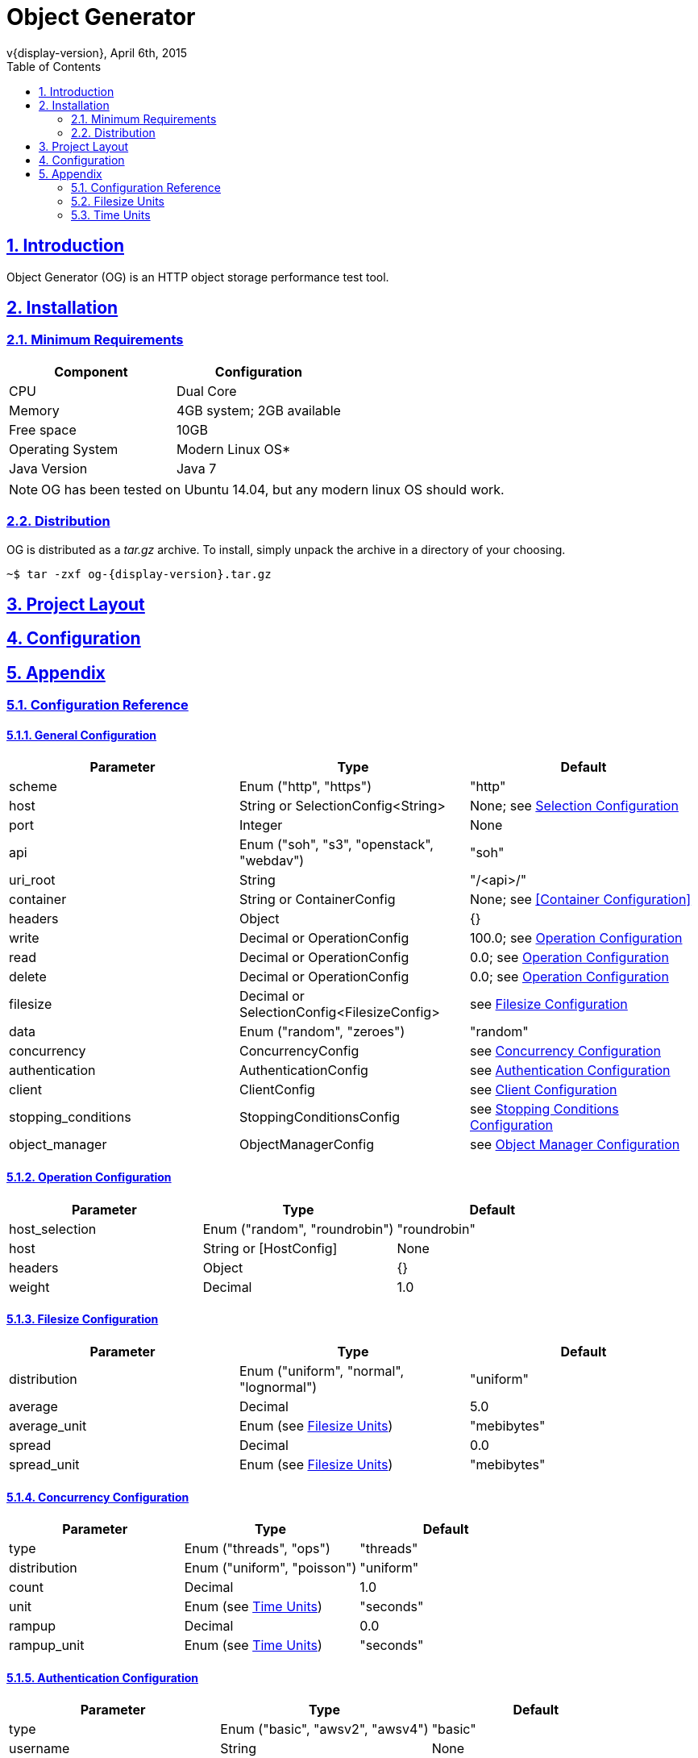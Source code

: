 = Object Generator
v{display-version}, April 6th, 2015
:toc: right
:sectlinks:
:sectanchors:
:numbered:

== Introduction
Object Generator (OG) is an HTTP object storage performance test tool.

== Installation

=== Minimum Requirements
|===
|Component|Configuration

|CPU
|Dual Core

|Memory
|4GB system; 2GB available

|Free space
|10GB

|Operating System
|Modern Linux OS*

|Java Version
|Java 7
|===

NOTE: OG has been tested on Ubuntu 14.04, but any modern linux OS should work.

=== Distribution
OG is distributed as a _tar.gz_ archive. To install, simply unpack the archive
in a directory of your choosing.

[source, bash, subs="attributes"]
----
~$ tar -zxf og-{display-version}.tar.gz
----

== Project Layout
== Configuration

== Appendix

=== Configuration Reference

==== General Configuration
|===
|Parameter|Type|Default

|scheme
|Enum ("http", "https")
|"http"

|host
|String or SelectionConfig<String>
|None; see <<Selection Configuration>>

|port
|Integer
|None

|api
|Enum ("soh", "s3", "openstack", "webdav")
|"soh"

|uri_root
|String
|"/<api>/"

|container
|String or ContainerConfig
|None; see <<Container Configuration>>

|headers
|Object
|{}

|write
|Decimal or OperationConfig
|100.0; see <<Operation Configuration>>

|read
|Decimal or OperationConfig
|0.0; see <<Operation Configuration>>

|delete
|Decimal or OperationConfig
|0.0; see <<Operation Configuration>>

|filesize
|Decimal or SelectionConfig<FilesizeConfig>
|see <<Filesize Configuration>>

|data
|Enum ("random", "zeroes")
|"random"

|concurrency
|ConcurrencyConfig
|see <<Concurrency Configuration>>

|authentication
|AuthenticationConfig
|see <<Authentication Configuration>>

|client
|ClientConfig
|see <<Client Configuration>>

|stopping_conditions
|StoppingConditionsConfig
|see <<Stopping Conditions Configuration>>

|object_manager
|ObjectManagerConfig
|see <<Object Manager Configuration>>
|===

==== Operation Configuration
|===
|Parameter|Type|Default

|host_selection
|Enum ("random", "roundrobin")
|"roundrobin"

|host
|String or [HostConfig]
|None

|headers
|Object
|{}

|weight
|Decimal
|1.0
|===

==== Filesize Configuration
|===
|Parameter|Type|Default

|distribution
|Enum ("uniform", "normal", "lognormal")
|"uniform"

|average
|Decimal
|5.0

|average_unit
|Enum (see <<Filesize Units>>)
|"mebibytes"

|spread
|Decimal
|0.0

|spread_unit
|Enum (see <<Filesize Units>>)
|"mebibytes"

|weight
|Decimal
1.0
|===

==== Concurrency Configuration
|===
|Parameter|Type|Default

|type
|Enum ("threads", "ops")
|"threads"

|distribution
|Enum ("uniform", "poisson")
|"uniform"

|count
|Decimal
|1.0

|unit
|Enum (see <<Time Units>>)
|"seconds"

|rampup
|Decimal
|0.0

|rampup_unit
|Enum (see <<Time Units>>)
|"seconds"
|===

==== Authentication Configuration
|===
|Parameter|Type|Default

|type
|Enum ("basic", "awsv2", "awsv4")
|"basic"

|username
|String
|None

|password
|String
|None
|===

==== Client Configuration
|===
|Parameter|Type|Default

|connect_timeout
|Integer
|0

|so_timeout
|Integer
|0

|so_reuse_address
|Boolean
|false

|so_linger
|Integer
|-1

|so_keep_alive
|Boolean
|true

|tcp_no_delay
|Boolean
|true

|persistent_connections
|Boolean
|true

|chunked_encoding
|Boolean
|false

|expect_continue
|Boolean
|false

|wait_for_continue
|Integer
|3000

|retry_count
|Integer
|0

|request_sent_retry
|Boolean
|true

|write_throughput
|Integer
|0

|read_throughput
|Integer
|0
|===

==== Stopping Conditions Configuration
|===
|Parameter|Type|Default

|operations
|Integer
|0

|runtime
|Decimal
|0.0

|runtime_unit
|Enum (see <<Time Units>>)
|"seconds"

|status_codes
|Object
|{}
|===

==== Object Manager Configuration
|===
|Parameter|Type|Default

|object_file_location
|String
|"./object"

|object_file_name
|String
|"<container>-<api>"
|===

==== Selection Configuration
|===
|Parameter|Type|Default

|selection
|Enum ("random", "roundrobin")
|"random"

|choices
|List<ChoiceConfig>; see <<Choice Configuration>>
|[]
|===

==== Choice Configuration
|===
|Parameter|Type|Default

|choice
|T
|None

|weight
|Decimal
|1.0
|===

=== Filesize Units
|===
|Input|Unit

|"b", "byte", "bytes"
|bytes

|"kb", "kilobyte", "kilobytes"
|kilobytes

|"kib", "kibibyte", "kibibytes"
|kibibytes

|"mb", "megabyte", "megabytes"
|megabytes

|"mib", "mebibyte", "mebibytes"
|mebibytes

|"gb", "gigabyte", "gigabytes"
|gigabytes

|"gib", "gibibyte", "gibibytes"
|gibibytes

|"tb", "terabyte", "terabytes"
|terabytes

|"tib", "tebibyte", "tebibytes"
|tebibytes

|"pb", "petabyte", "petabytes"
|petabytes

|"pib", "pebibyte", "pebibytes"
|pebibytes
|===

=== Time Units
|===
|Input|Unit

|"ns", "nano", "nanosec", "nanosecs", "nanosecond", "nanoseconds"
|nanoseconds

|"micro", "micros", "microsec", "microsecs", "microsecond", "microseconds"
|microseconds

|"ms", "milli", "millis", "millisec", "millisecs", "millisecond", "milliseconds"
|milliseconds

|"s", "sec", "secs", "second", "seconds"
|seconds

|"m", "min", "mins", "minute", "minutes"
|minutes

|"h", "hr", "hrs", "hour", "hours"
|hours

|"d", "day", "days"
|days
|===
